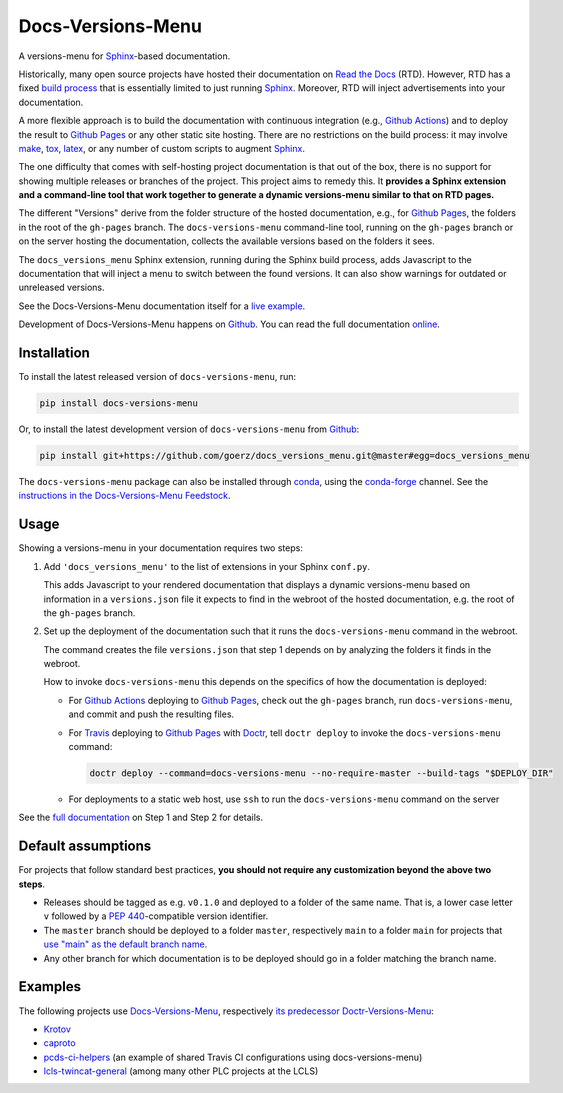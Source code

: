 ==================
Docs-Versions-Menu
==================

.. image:: https://img.shields.io/badge/goerz-docs__versions__menu-blue.svg?logo=github
   :alt: Source code on Github
   :target: https://github.com/goerz/docs_versions_menu

.. image:: https://img.shields.io/badge/docs-gh--pages-blue.svg
   :alt: Documentation
   :target: https://goerz.github.io/docs_versions_menu/

.. image:: https://img.shields.io/pypi/v/docs_versions_menu.svg
   :alt: docs-versions-menu on the Python Package Index
   :target: https://pypi.org/project/docs-versions-menu

.. image:: https://img.shields.io/conda/vn/conda-forge/docs-versions-menu.svg
   :alt: docs-versions-menu on conda-forge
   :target: https://anaconda.org/conda-forge/docs-versions-menu

.. image:: https://github.com/goerz/docs_versions_menu/workflows/Docs/badge.svg?branch=master
   :alt: Docs
   :target: https://github.com/goerz/docs_versions_menu/actions?query=workflow%3ADocs

.. image:: https://github.com/goerz/docs_versions_menu/workflows/PyPI/badge.svg?branch=master
   :alt: PyPI
   :target: https://github.com/goerz/docs_versions_menu/actions?query=workflow%3APyPI

.. image:: https://github.com/goerz/docs_versions_menu/workflows/Tests/badge.svg?branch=master
   :alt: Tests
   :target: https://github.com/goerz/docs_versions_menu/actions?query=workflow%3ATests

.. image:: https://codecov.io/gh/goerz/docs_versions_menu/branch/master/graph/badge.svg
   :alt: Codecov
   :target: https://codecov.io/gh/goerz/docs_versions_menu

.. image:: https://img.shields.io/badge/License-MIT-green.svg
   :alt: MIT License
   :target: https://opensource.org/licenses/MIT

A versions-menu for Sphinx_-based documentation.

Historically, many open source projects have hosted their documentation on `Read the Docs`_ (RTD). However, RTD has a fixed `build process <https://docs.readthedocs.io/en/stable/builds.html>`_ that is essentially limited to just running Sphinx_. Moreover, RTD will inject advertisements into your documentation.

A more flexible approach is to build the documentation with continuous integration (e.g., `Github Actions`_) and to deploy the result to `Github Pages`_ or any other static site hosting. There are no restrictions on the build process: it may involve make_, tox_, latex_, or any number of custom scripts to augment Sphinx_.

The one difficulty that comes with self-hosting project documentation is that out of the box, there is no support for showing multiple releases or branches of the project. This project aims to remedy this. It **provides a Sphinx extension and a command-line tool that work together to generate a dynamic versions-menu similar to that on RTD pages.**

.. image:: https://raw.githubusercontent.com/goerz/docs_versions_menu/master/docs/_static/docs-versions-menu-screenshot.png
  :alt: Docs-Versions-Menu Screenshot

The different "Versions" derive from the folder structure of the hosted documentation, e.g., for `Github Pages`_, the folders in the root of the ``gh-pages`` branch. The ``docs-versions-menu`` command-line tool, running on the ``gh-pages`` branch or on the server hosting the documentation, collects the available versions based on the folders it sees.

The ``docs_versions_menu`` Sphinx extension, running during the Sphinx build process, adds Javascript to the documentation that will inject a menu to switch between the found versions. It can also show warnings for outdated or unreleased versions.

See the Docs-Versions-Menu documentation itself for a `live example <online_>`_.

Development of Docs-Versions-Menu happens on `Github`_.
You can read the full documentation online_.

Installation
------------

To install the latest released version of ``docs-versions-menu``, run:

.. code-block:: shell

    pip install docs-versions-menu

Or, to install the latest development version of ``docs-versions-menu`` from `Github`_:

.. code-block:: shell

    pip install git+https://github.com/goerz/docs_versions_menu.git@master#egg=docs_versions_menu


The ``docs-versions-menu`` package can also be installed through conda_, using
the conda-forge_ channel. See the `instructions in the Docs-Versions-Menu
Feedstock <conda-feedstock-instructions_>`_.

Usage
-----

Showing a versions-menu in your documentation requires two steps:

1.  Add ``'docs_versions_menu'`` to the list of extensions in your Sphinx ``conf.py``.

    This adds Javascript to your rendered documentation that displays a dynamic versions-menu based on information in a ``versions.json`` file it expects to find in the webroot of the hosted documentation, e.g. the root of the ``gh-pages`` branch.


2.  Set up the deployment of the documentation such that it runs the ``docs-versions-menu`` command in the webroot.

    The command creates the file ``versions.json`` that step 1 depends on by analyzing the folders it finds in the webroot.

    How to invoke ``docs-versions-menu`` this depends on the specifics of how the documentation is deployed:

    * For `Github Actions`_ deploying to `Github Pages`_, check out the ``gh-pages`` branch, run ``docs-versions-menu``, and commit and push the resulting files.

    * For Travis_ deploying to `Github Pages`_ with Doctr_, tell ``doctr deploy`` to invoke the ``docs-versions-menu`` command:

      .. code-block:: shell

          doctr deploy --command=docs-versions-menu --no-require-master --build-tags "$DEPLOY_DIR"

    * For deployments to a static web host, use ``ssh`` to run the ``docs-versions-menu`` command on the server


See the `full documentation <online_>`_ on Step 1 and Step 2 for details.


Default assumptions
-------------------

For projects that follow standard best practices, **you should not require any customization beyond the above two steps**.

* Releases should be tagged as e.g. ``v0.1.0`` and deployed to a folder of the
  same name. That is, a lower case letter ``v`` followed by a :PEP:`440`-compatible
  version identifier.
* The ``master`` branch should be deployed to a folder ``master``, respectively
  ``main`` to a folder ``main`` for projects that `use "main" as the default branch name <https://github.blog/changelog/2020-10-01-the-default-branch-for-newly-created-repositories-is-now-main/>`_.
* Any other branch for which documentation is to be deployed should go in a
  folder matching the branch name.


Examples
--------

The following projects use Docs-Versions-Menu_, respectively `its predecessor Doctr-Versions-Menu <Doctr-Versions-Menu-PyPI_>`_:

* Krotov_
* caproto_
* pcds-ci-helpers_ (an example of shared Travis CI configurations using docs-versions-menu)
* lcls-twincat-general_ (among many other PLC projects at the LCLS)

.. _Docs-Versions-Menu: https://pypi.org/project/docs-versions-menu
.. _Doctr-Versions-Menu-PyPI: https://pypi.org/project/doctr-versions-menu
.. _Github: https://github.com/goerz/docs_versions_menu
.. _Github Actions: https://github.com/features/actions
.. _Github Pages: https://pages.github.com
.. _Sphinx: https://www.sphinx-doc.org/
.. _online: https://goerz.github.io/docs_versions_menu/
.. _Read the Docs: https://readthedocs.org
.. _Travis: https://travis-ci.org
.. _tox: https://tox.readthedocs.io
.. _Doctr: https://drdoctr.github.io
.. _Krotov: https://qucontrol.github.io/krotov/
.. _caproto: https://caproto.github.io/caproto/
.. _pcds-ci-helpers: https://github.com/pcdshub/pcds-ci-helpers/blob/d1bb15ace06cfd8fdda3f5ccad0981fcc59dfbe0/travis/shared_configs/doctr-upload.yml
.. _lcls-twincat-general: https://pcdshub.github.io/lcls-twincat-general/
.. _conda: https://docs.conda.io
.. _conda-forge: https://conda-forge.org
.. _conda-feedstock-instructions: https://github.com/conda-forge/docs-versions-menu-feedstock#installing-docs-versions-menu
.. _make: https://www.gnu.org/software/make/manual/make.html
.. _latex: https://www.latex-project.org
